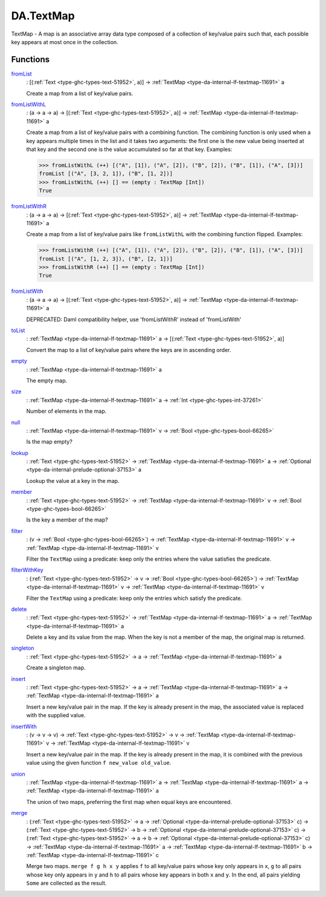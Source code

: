 .. Copyright (c) 2025 Digital Asset (Switzerland) GmbH and/or its affiliates. All rights reserved.
.. SPDX-License-Identifier: Apache-2.0

.. _module-da-textmap-81719:

DA.TextMap
==========

TextMap \- A map is an associative array data type composed of a
collection of key/value pairs such that, each possible key appears
at most once in the collection\.

Functions
---------

.. _function-da-textmap-fromlist-19033:

`fromList <function-da-textmap-fromlist-19033_>`_
  \: \[(:ref:`Text <type-ghc-types-text-51952>`, a)\] \-\> :ref:`TextMap <type-da-internal-lf-textmap-11691>` a

  Create a map from a list of key/value pairs\.

.. _function-da-textmap-fromlistwithl-22912:

`fromListWithL <function-da-textmap-fromlistwithl-22912_>`_
  \: (a \-\> a \-\> a) \-\> \[(:ref:`Text <type-ghc-types-text-51952>`, a)\] \-\> :ref:`TextMap <type-da-internal-lf-textmap-11691>` a

  Create a map from a list of key/value pairs with a combining
  function\. The combining function is only used when a key appears multiple
  times in the list and it takes two arguments\: the first one is the new value
  being inserted at that key and the second one is the value accumulated so
  far at that key\.
  Examples\:

  .. code-block:: daml

    >>> fromListWithL (++) [("A", [1]), ("A", [2]), ("B", [2]), ("B", [1]), ("A", [3])]
    fromList [("A", [3, 2, 1]), ("B", [1, 2])]
    >>> fromListWithL (++) [] == (empty : TextMap [Int])
    True

.. _function-da-textmap-fromlistwithr-69626:

`fromListWithR <function-da-textmap-fromlistwithr-69626_>`_
  \: (a \-\> a \-\> a) \-\> \[(:ref:`Text <type-ghc-types-text-51952>`, a)\] \-\> :ref:`TextMap <type-da-internal-lf-textmap-11691>` a

  Create a map from a list of key/value pairs like ``fromListWithL``
  with the combining function flipped\. Examples\:

  .. code-block:: daml

    >>> fromListWithR (++) [("A", [1]), ("A", [2]), ("B", [2]), ("B", [1]), ("A", [3])]
    fromList [("A", [1, 2, 3]), ("B", [2, 1])]
    >>> fromListWithR (++) [] == (empty : TextMap [Int])
    True

.. _function-da-textmap-fromlistwith-41741:

`fromListWith <function-da-textmap-fromlistwith-41741_>`_
  \: (a \-\> a \-\> a) \-\> \[(:ref:`Text <type-ghc-types-text-51952>`, a)\] \-\> :ref:`TextMap <type-da-internal-lf-textmap-11691>` a

  DEPRECATED\: Daml compatibility helper, use 'fromListWithR' instead of 'fromListWith'

.. _function-da-textmap-tolist-95168:

`toList <function-da-textmap-tolist-95168_>`_
  \: :ref:`TextMap <type-da-internal-lf-textmap-11691>` a \-\> \[(:ref:`Text <type-ghc-types-text-51952>`, a)\]

  Convert the map to a list of key/value pairs where the keys are
  in ascending order\.

.. _function-da-textmap-empty-66187:

`empty <function-da-textmap-empty-66187_>`_
  \: :ref:`TextMap <type-da-internal-lf-textmap-11691>` a

  The empty map\.

.. _function-da-textmap-size-46150:

`size <function-da-textmap-size-46150_>`_
  \: :ref:`TextMap <type-da-internal-lf-textmap-11691>` a \-\> :ref:`Int <type-ghc-types-int-37261>`

  Number of elements in the map\.

.. _function-da-textmap-null-64690:

`null <function-da-textmap-null-64690_>`_
  \: :ref:`TextMap <type-da-internal-lf-textmap-11691>` v \-\> :ref:`Bool <type-ghc-types-bool-66265>`

  Is the map empty?

.. _function-da-textmap-lookup-87021:

`lookup <function-da-textmap-lookup-87021_>`_
  \: :ref:`Text <type-ghc-types-text-51952>` \-\> :ref:`TextMap <type-da-internal-lf-textmap-11691>` a \-\> :ref:`Optional <type-da-internal-prelude-optional-37153>` a

  Lookup the value at a key in the map\.

.. _function-da-textmap-member-14417:

`member <function-da-textmap-member-14417_>`_
  \: :ref:`Text <type-ghc-types-text-51952>` \-\> :ref:`TextMap <type-da-internal-lf-textmap-11691>` v \-\> :ref:`Bool <type-ghc-types-bool-66265>`

  Is the key a member of the map?

.. _function-da-textmap-filter-317:

`filter <function-da-textmap-filter-317_>`_
  \: (v \-\> :ref:`Bool <type-ghc-types-bool-66265>`) \-\> :ref:`TextMap <type-da-internal-lf-textmap-11691>` v \-\> :ref:`TextMap <type-da-internal-lf-textmap-11691>` v

  Filter the ``TextMap`` using a predicate\: keep only the entries where the
  value satisfies the predicate\.

.. _function-da-textmap-filterwithkey-64027:

`filterWithKey <function-da-textmap-filterwithkey-64027_>`_
  \: (:ref:`Text <type-ghc-types-text-51952>` \-\> v \-\> :ref:`Bool <type-ghc-types-bool-66265>`) \-\> :ref:`TextMap <type-da-internal-lf-textmap-11691>` v \-\> :ref:`TextMap <type-da-internal-lf-textmap-11691>` v

  Filter the ``TextMap`` using a predicate\: keep only the entries which
  satisfy the predicate\.

.. _function-da-textmap-delete-54270:

`delete <function-da-textmap-delete-54270_>`_
  \: :ref:`Text <type-ghc-types-text-51952>` \-\> :ref:`TextMap <type-da-internal-lf-textmap-11691>` a \-\> :ref:`TextMap <type-da-internal-lf-textmap-11691>` a

  Delete a key and its value from the map\. When the key is not a
  member of the map, the original map is returned\.

.. _function-da-textmap-singleton-39431:

`singleton <function-da-textmap-singleton-39431_>`_
  \: :ref:`Text <type-ghc-types-text-51952>` \-\> a \-\> :ref:`TextMap <type-da-internal-lf-textmap-11691>` a

  Create a singleton map\.

.. _function-da-textmap-insert-41312:

`insert <function-da-textmap-insert-41312_>`_
  \: :ref:`Text <type-ghc-types-text-51952>` \-\> a \-\> :ref:`TextMap <type-da-internal-lf-textmap-11691>` a \-\> :ref:`TextMap <type-da-internal-lf-textmap-11691>` a

  Insert a new key/value pair in the map\. If the key is already
  present in the map, the associated value is replaced with the
  supplied value\.

.. _function-da-textmap-insertwith-45464:

`insertWith <function-da-textmap-insertwith-45464_>`_
  \: (v \-\> v \-\> v) \-\> :ref:`Text <type-ghc-types-text-51952>` \-\> v \-\> :ref:`TextMap <type-da-internal-lf-textmap-11691>` v \-\> :ref:`TextMap <type-da-internal-lf-textmap-11691>` v

  Insert a new key/value pair in the map\. If the key is already
  present in the map, it is combined with the previous value using the given function
  ``f new_value old_value``\.

.. _function-da-textmap-union-13945:

`union <function-da-textmap-union-13945_>`_
  \: :ref:`TextMap <type-da-internal-lf-textmap-11691>` a \-\> :ref:`TextMap <type-da-internal-lf-textmap-11691>` a \-\> :ref:`TextMap <type-da-internal-lf-textmap-11691>` a

  The union of two maps, preferring the first map when equal
  keys are encountered\.

.. _function-da-textmap-merge-26784:

`merge <function-da-textmap-merge-26784_>`_
  \: (:ref:`Text <type-ghc-types-text-51952>` \-\> a \-\> :ref:`Optional <type-da-internal-prelude-optional-37153>` c) \-\> (:ref:`Text <type-ghc-types-text-51952>` \-\> b \-\> :ref:`Optional <type-da-internal-prelude-optional-37153>` c) \-\> (:ref:`Text <type-ghc-types-text-51952>` \-\> a \-\> b \-\> :ref:`Optional <type-da-internal-prelude-optional-37153>` c) \-\> :ref:`TextMap <type-da-internal-lf-textmap-11691>` a \-\> :ref:`TextMap <type-da-internal-lf-textmap-11691>` b \-\> :ref:`TextMap <type-da-internal-lf-textmap-11691>` c

  Merge two maps\. ``merge f g h x y`` applies ``f`` to all key/value pairs
  whose key only appears in ``x``, ``g`` to all pairs whose key only appears
  in ``y`` and ``h`` to all pairs whose key appears in both ``x`` and ``y``\.
  In the end, all pairs yielding ``Some`` are collected as the result\.
